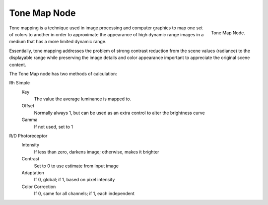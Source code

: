 
*************
Tone Map Node
*************

.. figure:: /images/compositing_nodes_tonemap.png
   :align: right
   :width: 150px

   Tone Map Node.

Tone mapping is a technique used in image processing and computer graphics to map one set of
colors to another in order to approximate the appearance of high dynamic range images in a
medium that has a more limited dynamic range.

Essentially,
tone mapping addresses the problem of strong contrast reduction from the scene values
(radiance) to the displayable range while preserving the image details and color appearance
important to appreciate the original scene content.

The Tone Map node has two methods of calculation:

Rh Simple
   Key
      The value the average luminance is mapped to.
   Offset
      Normally always 1, but can be used as an extra control to alter the brightness curve
   Gamma
      If not used, set to 1

R/D Photoreceptor
   Intensity
      If less than zero, darkens image; otherwise, makes it brighter
   Contrast
      Set to 0 to use estimate from input image
   Adaptation
      If 0, global; if 1, based on pixel intensity
   Color Correction
      If 0, same for all channels; if 1, each independent
